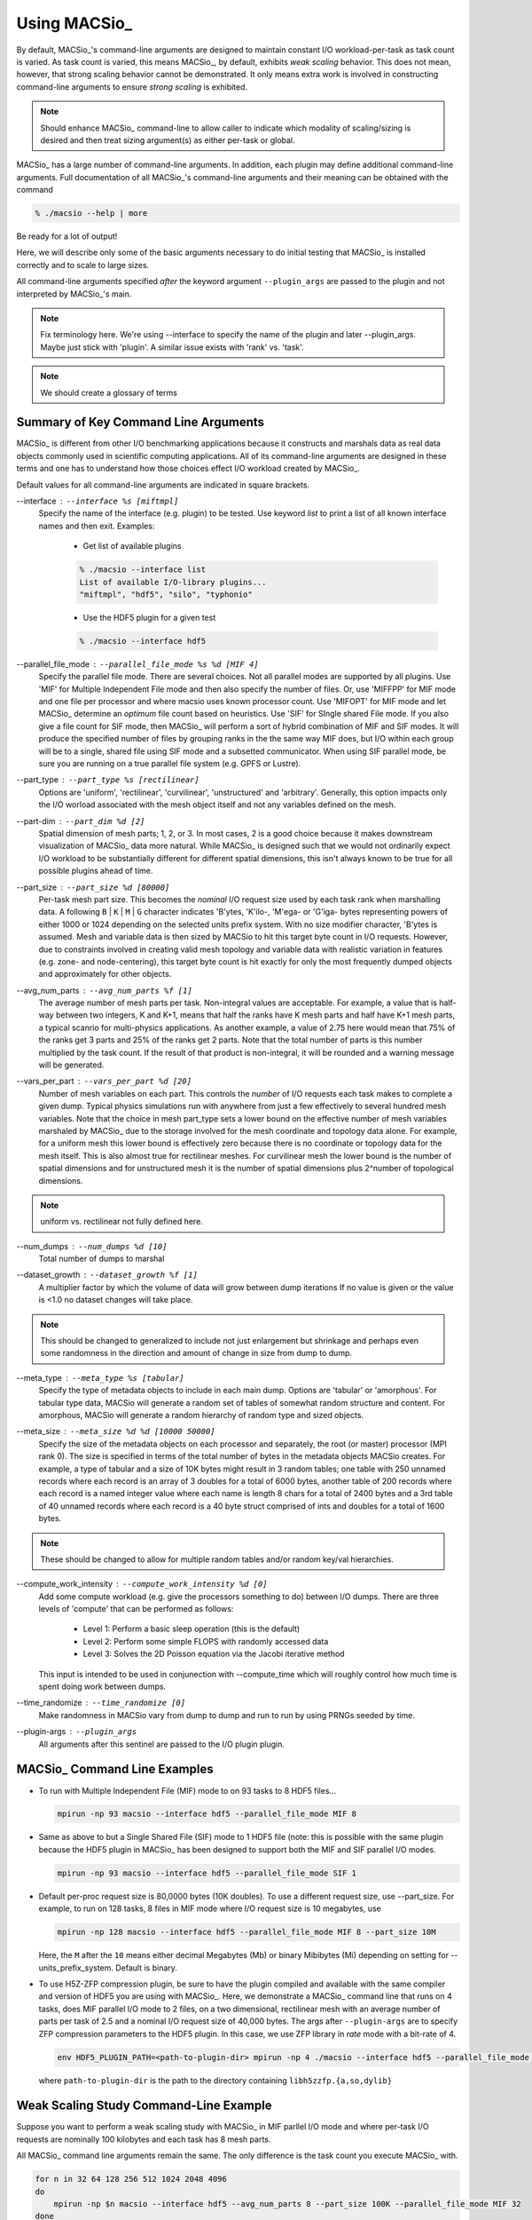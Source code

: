 Using MACSio_
-------------

By default, MACSio_'s command-line arguments are designed to maintain constant
I/O workload-per-task as task count is varied.  As task count is varied, this
means MACSio_, by default, exhibits *weak scaling* behavior. This does not mean,
however, that strong scaling behavior cannot be demonstrated. It only means
extra work is involved in constructing command-line arguments to ensure
*strong scaling* is exhibited.

.. note:: Should enhance MACSio_ command-line to allow caller to indicate which
          modality of scaling/sizing is desired and then treat sizing argument(s)
          as either per-task or global.


MACSio_ has a large number of command-line arguments. In addition, each plugin may
define additional command-line arguments. Full documentation of all MACSio_'s 
command-line arguments and their meaning can be obtained with the command

.. code-block:: shell

   % ./macsio --help | more

Be ready for a lot of output!

Here, we will describe only some of the basic arguments necessary to do initial
testing that MACSio_ is installed correctly and to scale to large sizes.

All command-line arguments specified *after* the keyword argument ``--plugin_args``
are passed to the plugin and not interpreted by MACSio_'s main.

.. note:: Fix terminology here. We're using --interface to specify the name of the plugin
          and later --plugin_args. Maybe just stick with 'plugin'. A similar issue exists
          with 'rank' vs. 'task'.

.. note:: We should create a glossary of terms

Summary of Key Command Line Arguments
^^^^^^^^^^^^^^^^^^^^^^^^^^^^^^^^^^^^^

MACSio_ is different from other I/O benchmarking applications because it constructs
and marshals data as real data objects commonly used in scientific computing applications.
All of its command-line arguments are designed in these terms and one has to understand
how those choices effect I/O workload created by MACSio_.

Default values for all command-line arguments are indicated in square brackets.

.. _interface_clarg

--interface : ``--interface %s [miftmpl]``
      Specify the name of the interface (e.g. plugin) to be tested. Use keyword
      `list` to print a list of all known interface names and then exit.
      Examples:

         * Get list of available plugins

         .. code-block:: shell

            % ./macsio --interface list
            List of available I/O-library plugins...
            "miftmpl", "hdf5", "silo", "typhonio"

         * Use the HDF5 plugin for a given test

         .. code-block:: shell

            % ./macsio --interface hdf5

--parallel_file_mode : ``--parallel_file_mode %s %d [MIF 4]``
    Specify the parallel file mode. There are several choices.  Not all parallel
    modes are supported by all plugins. Use 'MIF' for Multiple Independent File
    mode and then also specify the number of files. Or, use 'MIFFPP' for MIF
    mode and one file per processor and where macsio uses known processor count.
    Use 'MIFOPT' for MIF mode and let MACSio_ determine an *optimum* file count
    based on heuristics. Use 'SIF' for SIngle shared File mode. If you also give a
    file count for SIF mode, then MACSio_ will perform a sort of hybrid combination
    of MIF and SIF modes.  It will produce the specified number of files by grouping
    ranks in the the same way MIF does, but I/O within each group will be to a single,
    shared file using SIF mode and a subsetted communicator. When using SIF parallel
    mode, be sure you are running on a true parallel file system (e.g. GPFS or Lustre).

--part_type : ``--part_type %s [rectilinear]``
    Options are 'uniform', 'rectilinear', 'curvilinear', 'unstructured' and 'arbitrary'.
    Generally, this option impacts only the I/O worload associated with the mesh object
    itself and not any variables defined on the mesh.

--part-dim : ``--part_dim %d [2]``
    Spatial dimension of mesh parts; 1, 2, or 3. In most cases, 2 is a good choice
    because it makes downstream visualization of MACSio_ data more natural.
    While MACSio_ is designed such that we would not ordinarily expect I/O workload
    to be substantially different for different spatial dimensions, this isn't always
    known to be true for all possible plugins ahead of time.

--part_size : ``--part_size %d [80000]``
    Per-task mesh part size. This becomes the *nominal* I/O request size used by each
    task rank when marshalling data. A following ``B`` | ``K`` | ``M`` | ``G`` character
    indicates 'B'ytes, 'K'ilo-, 'M'ega- or 'G'iga- bytes representing powers of either
    1000 or 1024 depending on the selected units prefix system. With no size modifier
    character, 'B'ytes is assumed.  Mesh and variable data is then sized by MACSio to
    hit this target byte count in I/O requests.  However, due to constraints involved in
    creating valid mesh topology and variable data with realistic variation in features
    (e.g.  zone- and node-centering), this target byte count is hit exactly for only the
    most frequently dumped objects and approximately for other objects.

--avg_num_parts : ``--avg_num_parts %f [1]``
    The average number of mesh parts per task.
    Non-integral values are acceptable. For example, a value that is half-way
    between two integers, K and K+1, means that half the ranks have K mesh
    parts and half have K+1 mesh parts, a typical scanrio for multi-physics
    applications. As another example, a value of 2.75 here would mean that 75%
    of the ranks get 3 parts and 25% of the ranks get 2 parts. Note that the total
    number of parts is this number multiplied by the task count. If the result of
    that product is non-integral, it will be rounded and a warning message will be
    generated.

--vars_per_part : ``--vars_per_part %d [20]``
    Number of mesh variables on each part. This controls the *number* of I/O requests
    each task makes to complete a given dump. Typical physics simulations run
    with anywhere from just a few effectively to several hundred mesh variables.
    Note that the choice in mesh part_type sets a lower bound on the effective number
    of mesh variables marshaled by MACSio_ due to the storage involved for the
    mesh coordinate and topology data alone. For example, for a uniform mesh this
    lower bound is effectively zero because there is no coordinate or topology data
    for the mesh itself.  This is also almost true for rectilinear meshes.
    For curvilinear mesh the lower bound is the number of spatial dimensions and for
    unstructured mesh it is the number of spatial dimensions plus 2^number of
    topological dimensions.

.. note:: uniform vs. rectilinear not fully defined here.

--num_dumps : ``--num_dumps %d [10]``
    Total number of dumps to marshal

--dataset_growth : ``--dataset_growth %f [1]``
    A multiplier factor by which the volume of data will grow
    between dump iterations If no value is given or the value is <1.0 no
    dataset changes will take place.

.. note:: This should be changed to generalized to include not just enlargement
          but shrinkage and perhaps even some randomness in the direction and
          amount of change in size from dump to dump.

--meta_type : ``--meta_type %s [tabular]``
    Specify the type of metadata objects to include in
    each main dump.  Options are 'tabular' or 'amorphous'. For tabular type
    data, MACSio will generate a random set of tables of somewhat random
    structure and content. For amorphous, MACSio will generate a random
    hierarchy of random type and sized objects.

--meta_size : ``--meta_size %d %d [10000 50000]``
    Specify the size of the metadata objects on
    each processor and separately, the root (or master) processor (MPI rank
    0). The size is specified in terms of the total number of bytes in the
    metadata objects MACSio creates. For example, a type of tabular and a size
    of 10K bytes might result in 3 random tables; one table with 250 unnamed
    records where each record is an array of 3 doubles for a total of 6000
    bytes, another table of 200 records where each record is a named integer
    value where each name is length 8 chars for a total of 2400 bytes and a
    3rd table of 40 unnamed records where each record is a 40 byte struct
    comprised of ints and doubles for a total of 1600 bytes.

.. note:: These should be changed to allow for multiple random tables and/or
          random key/val hierarchies.

--compute_work_intensity : ``--compute_work_intensity %d [0]``
    Add some compute workload (e.g. give the processors something to do)
    between I/O dumps. There are three levels of 'compute' that can be performed
    as follows:

          * Level 1: Perform a basic sleep operation (this is the default)
          * Level 2: Perform some simple FLOPS with randomly accessed data
          * Level 3: Solves the 2D Poisson equation via the Jacobi iterative method

    This input is intended to be used in conjunection with --compute_time
    which will roughly control how much time is spent doing work between dumps.

--time_randomize : ``--time_randomize [0]``
    Make randomness in MACSio vary from dump to dump and run to run by using PRNGs
    seeded by time.

--plugin-args : ``--plugin_args``
    All arguments after this sentinel are passed to the I/O plugin plugin.

MACSio_ Command Line Examples
^^^^^^^^^^^^^^^^^^^^^^^^^^^^^

* To run with Multiple Independent File (MIF) mode to on 93 tasks to 8 HDF5 files...

  .. code-block:: shell

     mpirun -np 93 macsio --interface hdf5 --parallel_file_mode MIF 8

* Same as above to but a Single Shared File (SIF) mode to 1 HDF5 file (note: this
  is possible with the same plugin because the HDF5 plugin in MACSio_ has been
  designed to support both the MIF and SIF parallel I/O modes.

  .. code-block:: shell

     mpirun -np 93 macsio --interface hdf5 --parallel_file_mode SIF 1

* Default per-proc request size is 80,0000 bytes (10K doubles). To use a different
  request size, use --part_size. For example, to run on 128 tasks, 8 files in MIF
  mode where I/O request size is 10 megabytes, use

  .. code-block:: shell

     mpirun -np 128 macsio --interface hdf5 --parallel_file_mode MIF 8 --part_size 10M

  Here, the ``M`` after the ``10`` means either decimal Megabytes (Mb) or binary
  Mibibytes (Mi) depending on setting for --units_prefix_system. Default is binary.

* To use H5Z-ZFP compression plugin, be sure to have the plugin compiled and available
  with the same compiler and version of HDF5 you are using with MACSio_. Here, we 
  demonstrate a MACSio_ command line that runs on 4 tasks, does MIF parallel I/O mode
  to 2 files, on a two dimensional, rectilinear mesh with an average number of parts per
  task of 2.5 and a nominal I/O request size of 40,000 bytes. The args after ``--plugin-args``
  are to specify ZFP compression parameters to the HDF5 plugin. In this case, we use
  ZFP library in *rate* mode with a bit-rate of 4.

  .. code-block:: shell

     env HDF5_PLUGIN_PATH=<path-to-plugin-dir> mpirun -np 4 ./macsio --interface hdf5 --parallel_file_mode MIF 2 --avg_num_parts 2.5 --part_size 40000 --part_dim 2 --part_type rectilinear --num_dumps 2 --plugin_args --compression zfp rate=4

  where ``path-to-plugin-dir`` is the path to the directory containing ``libh5zzfp.{a,so,dylib}``

Weak Scaling Study Command-Line Example
^^^^^^^^^^^^^^^^^^^^^^^^^^^^^^^^^^^^^^^

Suppose you want to perform a weak scaling study with MACSio_ in MIF parllel I/O mode
and where per-task I/O requests are nominally 100 kilobytes and each task has 8
mesh parts.

All MACSio_ command line arguments remain the same. The only difference is the task
count you execute MACSio_ with.

.. code-block:: shell

   for n in 32 64 128 256 512 1024 2048 4096
   do
       mpirun -np $n macsio --interface hdf5 --avg_num_parts 8 --part_size 100K --parallel_file_mode MIF 32
   done

Now, the above example *started* with a task count of 32 and 32 files in MIF mode and
kept the file count constant. It is concievable that if you continued this study to
larger and larger scales, you may also want the MIF file count to vary somewhat as well
Here is an example of doing that.

.. code-block:: shell

   # function to map task count to MIF file count
   nfiles()
   {
       if [[ $1 -le 32 ]]; then
           echo 32
       elif [[ $1 -le 8192 ]]; then
           echo 64
       elif [[ $1 -le 65536 ]]; then
           echo 128
       else
           echo 256
       fi
   }

   n=32
   while [[ $n -le 262144 ]] ; do
       nf=nfiles $n
       mpirun -np $n macsio --interface hdf5 --avg_num_parts 8 --part_size 100K --parallel_file_mode MIF $nf
       n=$(expr $n \* 2)
   done

Strong Scaling Study Command-Line Example
^^^^^^^^^^^^^^^^^^^^^^^^^^^^^^^^^^^^^^^^^

Suppose we wish to perform a *strong* scaling study. In this case, we need to settle upon the global
final mesh size and then construct MACSio_ command lines for each run such that the task count
together with the per-task command-line arguments results in the same (or approximately so) global
final mesh object in each run.

In the preceding *weak* scaling example, MACSio_ generated a *global* mesh of size in the range
[8*32*100K, 8*262144*100K]. Selecting a middle-of-the-range run of 8*8192*100K (6,710,886,400 bytes)
as a *nominal* *global* mesh size, we can then use a given task count to determine part size
and average part count to hit that target global size. We demonstrate this in the following code block...

.. code-block:: shell

   # target total byte count
   ttbc=6710886400

   nparts_and_part_size()
   {
       # start by assming just one part per task
       nparts=1

       # nominal part size is total target size divided by
       # number of tasks (arg $1 to function). Note that
       # integer arithmetic here will cause some variation from
       # target ttbc
       psize=$(expr $ttbc / $1)

       # if the part size is bigger than the 100K we used in the weak study,
       # lets reduce it and then increase the number of parts
       if [[ $psize -ge 102400 ]]; then
           nparts=$(echo "$psize/102400" | bc -l)
       fi

       echo $nparts $psize
   }

   n=32
   while [[ $n -le 262144 ]] ; do
       nparts=$(nparts_and_part_size $n | cut -d' ' -f1)
       psize=$(nparts_and_part_size $n | cut -d' ' -f2)
       nf=$n
       # allow file count to trak task count to 1024 tasks
       # then keep it constant after that
       if [[ $nf -ge 1024 ]]; then
           nf=1024
       fi
       mpirun -np $n macsio --interface hdf5 --avg_num_parts $nparts --part_size $psize --parallel_file_mode MIF $nf
       n=$(expr $n \* 2)
   done

It might also be appropriate to perform a strong scaling study in SIF parallel I/O mode as well.
In that case, just replace the trailing ``MIF $nf`` in the MACSio_ command line above with ``SIF``.
